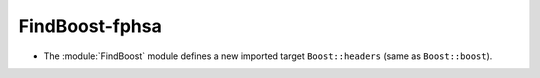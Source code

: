 FindBoost-fphsa
---------------

* The :module:`FindBoost` module defines a new imported target
  ``Boost::headers`` (same as ``Boost::boost``).
